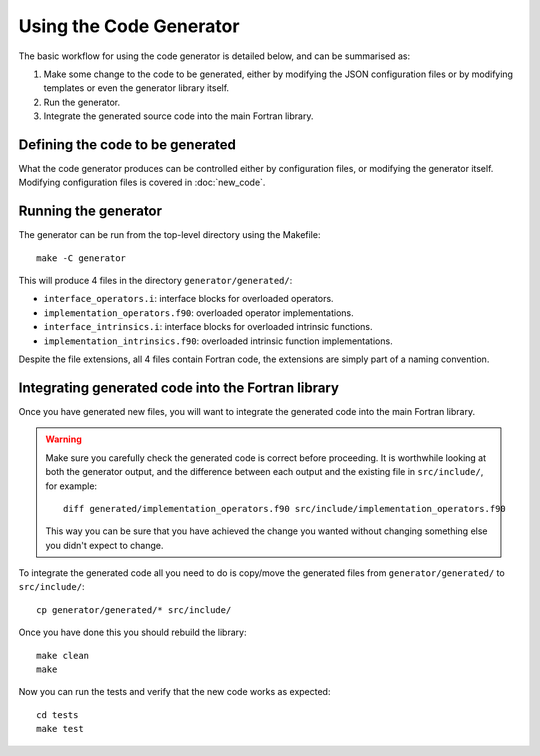 ========================
Using the Code Generator
========================


The basic workflow for using the code generator is detailed below, and can be summarised as:

#. Make some change to the code to be generated, either by modifying the JSON configuration files or by modifying templates or even the generator library itself.
#. Run the generator.
#. Integrate the generated source code into the main Fortran library.


Defining the code to be generated
=================================

What the code generator produces can be controlled either by configuration files, or modifying the generator itself.
Modifying configuration files is covered in :doc:`new_code`.


Running the generator
=====================

The generator can be run from the top-level directory using the Makefile::

    make -C generator

This will produce 4 files in the directory ``generator/generated/``:

* ``interface_operators.i``: interface blocks for overloaded operators.
* ``implementation_operators.f90``: overloaded operator implementations.
* ``interface_intrinsics.i``: interface blocks for overloaded intrinsic functions.
* ``implementation_intrinsics.f90``: overloaded intrinsic function implementations.

Despite the file extensions, all 4 files contain Fortran code, the extensions are simply part of a naming convention.


.. _pygen-usage-integration:

Integrating generated code into the Fortran library
===================================================

Once you have generated new files, you will want to integrate the generated code into the main Fortran library.

.. warning::

   Make sure you carefully check the generated code is correct before proceeding.
   It is worthwhile looking at both the generator output, and the difference between each output and the existing file in ``src/include/``, for example::

       diff generated/implementation_operators.f90 src/include/implementation_operators.f90

   This way you can be sure that you have achieved the change you wanted without changing something else you didn't expect to change.

To integrate the generated code all you need to do is copy/move the generated files from ``generator/generated/`` to ``src/include/``::

    cp generator/generated/* src/include/

Once you have done this you should rebuild the library::

    make clean
    make

Now you can run the tests and verify that the new code works as expected::

    cd tests
    make test
